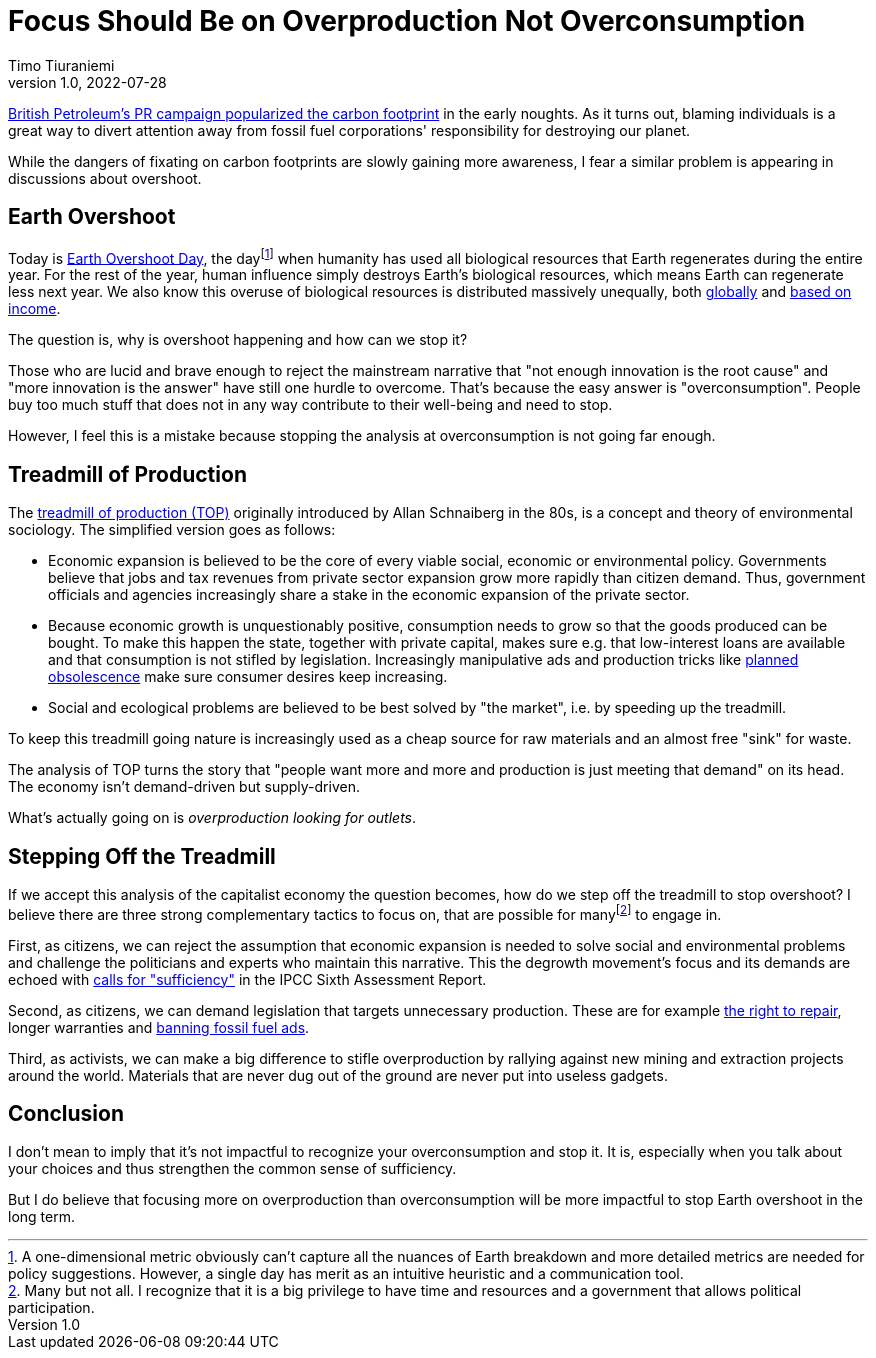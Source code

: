 = Focus Should Be on Overproduction Not Overconsumption
Timo Tiuraniemi
1.0, 2022-07-28
:description: TODO
:keywords: Earth Overshoot Day, Treadmill of Production, Earth breakdown

https://mashable.com/feature/carbon-footprint-pr-campaign-sham[British Petroleum's PR campaign popularized the carbon footprint] in the early noughts.
As it turns out, blaming individuals is a great way to divert attention away from fossil fuel corporations' responsibility for destroying our planet.

While the dangers of fixating on carbon footprints are slowly gaining more awareness, I fear a similar problem is appearing in discussions about overshoot.

== Earth Overshoot

Today is https://www.overshootday.org/[Earth Overshoot Day], the dayfootnote:[A one-dimensional metric obviously can't capture all the nuances of Earth breakdown and more detailed metrics are needed for policy suggestions. However, a single day has merit as an intuitive heuristic and a communication tool.] when humanity has used all biological resources that Earth regenerates during the entire year.
For the rest of the year, human influence simply destroys Earth's biological resources, which means Earth can regenerate less next year.
We also know this overuse of biological resources is distributed massively unequally, both https://www.thelancet.com/journals/lanplh/article/PIIS2542-5196(22)00044-4/fulltext[globally] and https://wir2022.wid.world/chapter-6/[based on income].

The question is, why is overshoot happening and how can we stop it?

Those who are lucid and brave enough to reject the mainstream narrative that "not enough innovation is the root cause" and "more innovation is the answer" have still one hurdle to overcome.
That's because the easy answer is "overconsumption".
People buy too much stuff that does not in any way contribute to their well-being and need to stop.

However, I feel this is a mistake because stopping the analysis at overconsumption is not going far enough.

== Treadmill of Production

The https://doi.org/10.1016/S0196-1152(02)80004-7[treadmill of production (TOP)] originally introduced by Allan Schnaiberg in the 80s, is a concept and theory of environmental sociology.
The simplified version goes as follows:

* Economic expansion is believed to be the core of every viable social, economic or environmental policy. Governments believe that jobs and tax revenues from private sector expansion grow more rapidly than citizen demand. Thus, government officials and agencies increasingly share a stake in the economic expansion of the private sector.
* Because economic growth is unquestionably positive, consumption needs to grow so that the goods produced can be bought. To make this happen the state, together with private capital, makes sure e.g. that low-interest loans are available and that consumption is not stifled by legislation. Increasingly manipulative ads and production tricks like https://en.wikipedia.org/wiki/Planned_obsolescence[planned obsolescence] make sure consumer desires keep increasing.
* Social and ecological problems are believed to be best solved by "the market", i.e. by speeding up the treadmill.

To keep this treadmill going nature is increasingly used as a cheap source for raw materials and an almost free "sink" for waste.

The analysis of TOP turns the story that "people want more and more and production is just meeting that demand" on its head.
The economy isn't demand-driven but supply-driven.

What's actually going on is _overproduction looking for outlets_.

== Stepping Off the Treadmill

If we accept this analysis of the capitalist economy the question becomes, how do we step off the treadmill to stop overshoot?
I believe there are three strong complementary tactics to focus on, that are possible for manyfootnote:[Many but not all. I recognize that it is a big privilege to have time and resources and a government that allows political participation.] to engage in.

First, as citizens, we can reject the assumption that economic expansion is needed to solve social and environmental problems and challenge the politicians and experts who maintain this narrative.
This the degrowth movement's focus and its demands are echoed with https://timotheeparrique.com/sufficiency-means-degrowth/[calls for "sufficiency"] in the IPCC Sixth Assessment Report.

Second, as citizens, we can demand legislation that targets unnecessary production.
These are for example https://www.repair.org/right[the right to repair], longer warranties and https://banfossilfuelads.org/[banning fossil fuel ads].

Third, as activists, we can make a big difference to stifle overproduction by rallying against new mining and extraction projects around the world.
Materials that are never dug out of the ground are never put into useless gadgets.

== Conclusion

I don't mean to imply that it's not impactful to recognize your overconsumption and stop it.
It is, especially when you talk about your choices and thus strengthen the common sense of sufficiency.

But I do believe that focusing more on overproduction than overconsumption will be more impactful to stop Earth overshoot in the long term.
